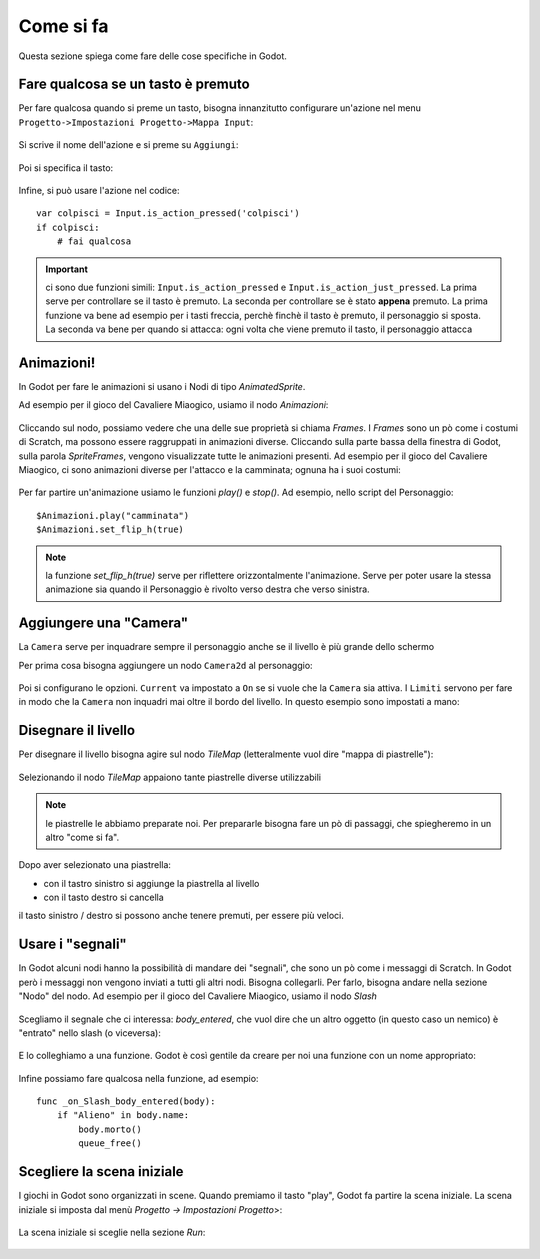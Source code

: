 .. _ComeSiFa:

**********************
Come si fa
**********************

Questa sezione spiega come fare delle cose specifiche in Godot. 


Fare qualcosa se un tasto è premuto
================================================

Per fare qualcosa quando si preme un tasto, bisogna innanzitutto configurare un'azione nel menu ``Progetto->Impostazioni Progetto->Mappa Input``:

.. figure:: img/Mappa_Input.png
   :alt: Mappa Input

Si scrive il nome dell'azione e si preme su ``Aggiungi``:

.. figure:: img/aggiungi_azione.png
   :alt: Aggiungi Azione

Poi si specifica il tasto:

.. figure:: img/aggiungi_tasto.png
   :alt: Aggiungi Tasto

.. figure:: img/premi_tasto.png
   :alt: Premi un Tasto

Infine, si può usare l'azione nel codice: ::

    var colpisci = Input.is_action_pressed('colpisci')
    if colpisci:
        # fai qualcosa

.. IMPORTANT:: ci sono due funzioni simili: ``Input.is_action_pressed`` e ``Input.is_action_just_pressed``. La prima 
    serve per controllare se il tasto è premuto. La seconda per controllare se è stato **appena** premuto. La prima funzione va 
    bene ad esempio per i tasti freccia, perchè finchè il tasto è premuto, il personaggio si sposta. La seconda va bene per quando
    si attacca: ogni volta che viene premuto il tasto, il personaggio attacca 


Animazioni!
================================================

In Godot per fare le animazioni si usano i Nodi di tipo `AnimatedSprite`. 

Ad esempio per il gioco del Cavaliere Miaogico, usiamo il nodo `Animazioni`:

.. figure:: img/animazione/nodo_animazione.png
   :alt: Il nodo `Animazioni`

Cliccando sul nodo, possiamo vedere che una delle sue proprietà si chiama `Frames`. I `Frames` sono un pò come i costumi di Scratch, ma possono essere raggruppati in animazioni diverse. Cliccando sulla parte bassa della finestra di Godot, sulla parola `SpriteFrames`, vengono visualizzate tutte le animazioni presenti.
Ad esempio per il gioco del Cavaliere Miaogico, ci sono animazioni diverse per l'attacco e la camminata; ognuna ha i suoi costumi:

.. figure:: img/animazione/frames.png
   :alt: Il frames

Per far partire un'animazione usiamo le funzioni `play()` e `stop()`. Ad esempio, nello script del Personaggio: ::

    $Animazioni.play("camminata")
    $Animazioni.set_flip_h(true)

.. NOTE:: la funzione `set_flip_h(true)` serve per riflettere orizzontalmente l'animazione. Serve per poter usare la stessa animazione sia quando il Personaggio è rivolto verso destra che verso sinistra.

Aggiungere una "Camera"
================================================

La ``Camera`` serve per inquadrare sempre il personaggio anche se il livello è più grande dello schermo

Per prima cosa bisogna aggiungere un nodo ``Camera2d`` al personaggio:

.. figure:: img/camera/camera.png
   :alt: Nodo Camera2d

Poi si configurano le opzioni. ``Current`` va impostato a ``On`` se si vuole che la ``Camera`` sia attiva. I ``Limiti`` servono per fare in modo che la ``Camera`` non inquadri mai oltre il bordo del livello. In questo esempio sono impostati a mano:

.. figure:: img/camera/camera_opzioni.png
   :alt: Opzioni Camera


Disegnare il livello
================================================

Per disegnare il livello bisogna agire sul nodo `TileMap` (letteralmente vuol dire "mappa di piastrelle"):

.. figure:: img/tilemap/nodo.png
   :alt: Nodo TileMap

Selezionando il nodo `TileMap` appaiono tante piastrelle diverse utilizzabili

.. NOTE:: le piastrelle le abbiamo preparate noi. Per prepararle bisogna fare un pò di passaggi, che spiegheremo in un altro "come si fa". 

.. figure:: img/tilemap/seleziona-tile.png
   :alt: Seleziona Piastrella

Dopo aver selezionato una piastrella:

- con il tastro sinistro si aggiunge la piastrella al livello
- con il tasto destro si cancella

il tasto sinistro / destro si possono anche tenere premuti, per essere più veloci.


Usare i "segnali"
================================================

In Godot alcuni nodi hanno la possibilità di mandare dei "segnali", che sono un pò come i messaggi di Scratch.
In Godot però i messaggi non vengono inviati a tutti gli altri nodi. Bisogna collegarli. Per farlo, bisogna andare nella sezione "Nodo" del nodo. Ad esempio per il gioco del Cavaliere Miaogico, usiamo il nodo `Slash`

.. figure:: img/slash/seleziona_nodo.png
   :alt: Il nodo `Slash`

Scegliamo il segnale che ci interessa: `body_entered`, che vuol dire che un altro oggetto (in questo caso un nemico) è "entrato" nello slash (o viceversa):

.. figure:: img/slash/segnale.png
   :alt: Il segnale `body_entered`

E lo colleghiamo a una funzione. Godot è così gentile da creare per noi una funzione con un nome appropriato:

.. figure:: img/slash/metodo.png
   :alt: La scelta della funzione.

Infine possiamo fare qualcosa nella funzione, ad esempio: ::

    func _on_Slash_body_entered(body):
        if "Alieno" in body.name:
            body.morto()
            queue_free()



Scegliere la scena iniziale
================================================
I giochi in Godot sono organizzati in scene. Quando premiamo il tasto "play", Godot fa partire la scena iniziale.
La scena iniziale si imposta dal menù `Progetto -> Impostazioni Progetto`>:

.. figure:: img/selezione_scena_iniziale/impostazioni_progetto.png
   :alt: Il menù `Impostazioni progetto`

La scena iniziale si sceglie nella sezione `Run`:

.. figure:: img/selezione_scena_iniziale/scena_iniziale.png
   :alt: Il menù `Run`
